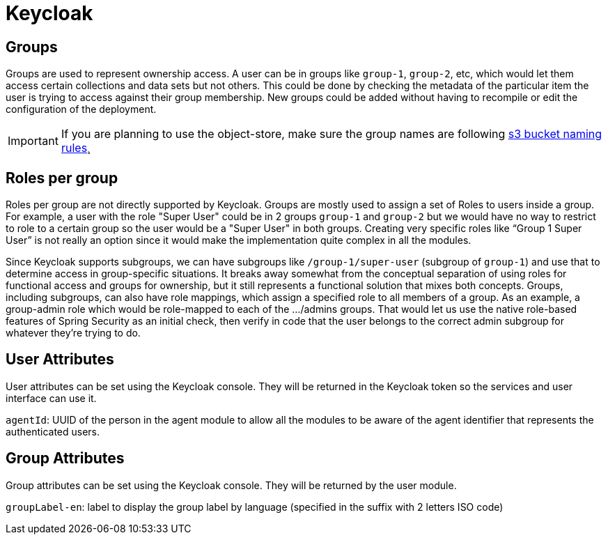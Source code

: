 = Keycloak

== Groups
Groups are used to represent ownership access. A user can be in groups like `group-1`, `group-2`, etc, which would let them access certain collections and data sets but not others.
This could be done by checking the metadata of the particular item the user is trying to access against their group membership. New groups could be added without having to recompile or edit the configuration
of the deployment.

IMPORTANT: If you are planning to use the object-store, make sure the group names are following https://docs.aws.amazon.com/AmazonS3/latest/userguide/bucketnamingrules.html[s3 bucket naming rules]¸

== Roles per group
Roles per group are not directly supported by Keycloak. Groups are mostly used to assign a set of Roles to users inside a group. For example, a user with the role "Super User" could be in 2 groups `group-1` and `group-2`
but we would have no way to restrict to role to a certain group so the user would be a "Super User" in both groups. Creating very specific roles like “Group 1 Super User” is not really an option since it
would make the implementation quite complex in all the modules.

Since Keycloak supports subgroups, we can have subgroups like `/group-1/super-user` (subgroup of `group-1`) and use that to determine access in group-specific situations. It breaks away somewhat from the conceptual
separation of using roles for functional access and groups for ownership, but it still represents a functional solution that mixes both concepts.
Groups, including subgroups, can also have role mappings, which assign a specified role to all members of a group. As an example, a group-admin role which would be role-mapped to each of the .../admins groups.
That would let us use the native role-based features of Spring Security as an initial check, then verify in code that the user belongs to the correct admin subgroup for whatever they're trying to do.

== User Attributes
User attributes can be set using the Keycloak console. They will be returned in the Keycloak token so the services and user interface can use it.

`agentId`: UUID of the person in the agent module to allow all the modules to be aware of the agent identifier that represents the authenticated users.

== Group Attributes
Group attributes can be set using the Keycloak console. They will be returned by the user module.

`groupLabel-en`: label to display the group label by language (specified in the suffix with 2 letters ISO code)
